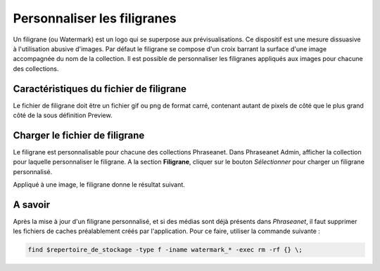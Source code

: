 Personnaliser les filigranes
============================

Un filigrane (ou Watermark) est un logo qui se superpose aux prévisualisations.
Ce dispositif est une mesure dissuasive à l'utilisation abusive d'images.
Par défaut le filigrane se compose d'un croix barrant la surface d'une image
accompagnée du nom de la collection.
Il est possible de personnaliser les filigranes appliqués aux images pour
chacune des collections.

Caractéristiques du fichier de filigrane
----------------------------------------

Le fichier de filigrane doit être un fichier gif ou png de format carré,
contenant autant de pixels de côté que le plus grand côté de la sous définition
Preview.

Charger le fichier de filigrane
-------------------------------

Le filigrane est personnalisable pour chacune des collections Phraseanet.
Dans Phraseanet Admin, afficher la collection pour laquelle personnaliser le
filigrane.
A la section **Filigrane**, cliquer sur le bouton *Sélectionner* pour charger un
filigrane personnalisé.

Appliqué à une image, le filigrane donne le résultat suivant.

.. image:: ../../images/Faq-filigrane1.jpg
    :align: center


A savoir
--------

Après la mise à jour d'un filigrane personnalisé, et si des médias sont déjà
présents dans *Phraseanet*, il faut supprimer les fichiers de caches
préalablement créés par l'application.
Pour ce faire, utiliser la commande suivante :

.. code-block:: bash

    find $repertoire_de_stockage -type f -iname watermark_* -exec rm -rf {} \;

